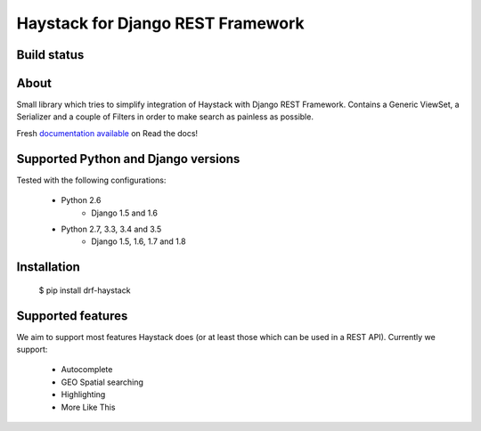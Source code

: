 Haystack for Django REST Framework
==================================

Build status
------------

.. image:: https://travis-ci.org/inonit/drf-haystack.svg?branch=master
    :target: https://travis-ci.org/inonit/drf-haystack

.. image:: https://readthedocs.org/projects/drf-haystack/badge/?version=latest
    :target: https://readthedocs.org/projects/drf-haystack/?badge=latest
    :alt: Documentation Status
    
.. image:: https://pypip.in/d/drf-haystack/badge.png
    :target: https://pypi.python.org/pypi/drf-haystack

About
-----

Small library which tries to simplify integration of Haystack with Django REST Framework.
Contains a Generic ViewSet, a Serializer and a couple of Filters in order to make search as
painless as possible.

Fresh `documentation available <http://drf-haystack.readthedocs.org/en/latest/>`_ on Read the docs!



Supported Python and Django versions
------------------------------------

Tested with the following configurations:

    - Python 2.6
        - Django 1.5 and 1.6
    - Python 2.7, 3.3, 3.4 and 3.5
        - Django 1.5, 1.6, 1.7 and 1.8

Installation
------------

    $ pip install drf-haystack

Supported features
------------------
We aim to support most features Haystack does (or at least those which can be used in a REST API).
Currently we support:

    * Autocomplete
    * GEO Spatial searching
    * Highlighting
    * More Like This
